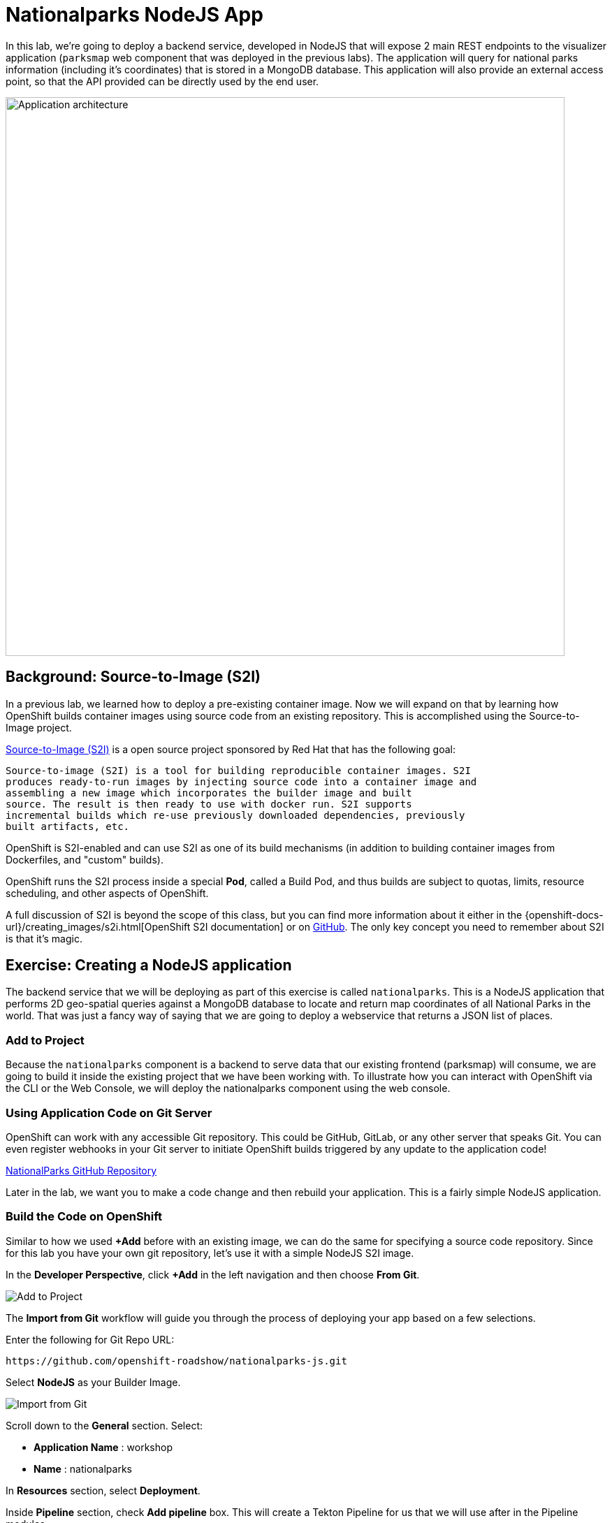 = Nationalparks NodeJS App
:navtitle: Nationalparks NodeJS App

In this lab, we're going to deploy a backend service, developed in NodeJS
 that will expose 2 main REST endpoints to the visualizer
application (`parksmap` web component that was deployed in the previous labs).
The application will query for national parks information (including it's
coordinates) that is stored in a MongoDB database.  This application will also
provide an external access point, so that the API provided can be directly used
by the end user.

image::roadshow-app-architecture-nationalparks-1.png[Application architecture,800,align="center"]

[#source_to_image]
== Background: Source-to-Image (S2I)

In a previous lab, we learned how to deploy a pre-existing container
image. Now we will expand on that by learning how OpenShift builds
container images using source code from an existing repository.  This is accomplished using the Source-to-Image project.

https://github.com/openshift/source-to-image[Source-to-Image (S2I)] is a
open source project sponsored by Red Hat that has the following goal:

[source]
----
Source-to-image (S2I) is a tool for building reproducible container images. S2I
produces ready-to-run images by injecting source code into a container image and
assembling a new image which incorporates the builder image and built
source. The result is then ready to use with docker run. S2I supports
incremental builds which re-use previously downloaded dependencies, previously
built artifacts, etc.
----

OpenShift is S2I-enabled and can use S2I as one of its build mechanisms (in
addition to building container images from Dockerfiles, and "custom" builds).

OpenShift runs the S2I process inside a special *Pod*, called a Build
Pod, and thus builds are subject to quotas, limits, resource scheduling, and
other aspects of OpenShift.

A full discussion of S2I is beyond the scope of this class, but you can find
more information about it either in the
{openshift-docs-url}/creating_images/s2i.html[OpenShift S2I documentation]
or on https://github.com/openshift/source-to-image[GitHub]. The only key concept you need to
remember about S2I is that it's magic.

[#creating_nodejs_application]
== Exercise: Creating a NodeJS application

The backend service that we will be deploying as part of this exercise is
called `nationalparks`.  This is a NodeJS application that performs 2D
geo-spatial queries against a MongoDB database to locate and return map
coordinates of all National Parks in the world. That was just a fancy way of
saying that we are going to deploy a webservice that returns a JSON list of
places.

[#add_to_project]
=== Add to Project

Because the `nationalparks` component is a backend to serve data that our
existing frontend (parksmap) will consume, we are going to build it inside the existing
project that we have been working with. To illustrate how you can interact with OpenShift via the CLI or the Web Console, we will deploy the nationalparks component using the web console.

[#using_application_code_on_git_server]
=== Using Application Code on Git Server

OpenShift can work with any accessible Git repository. This could be GitHub,
GitLab, or any other server that speaks Git. You can even register webhooks in
your Git server to initiate OpenShift builds triggered by any update to the
application code!

link:https://github.com/openshift-roadshow/nationalparks-js.git[NationalParks GitHub Repository]

Later in the lab, we want you to make a code change and then rebuild your
application. This is a fairly simple NodeJS application.

[#build_code_on_openshift]
=== Build the Code on OpenShift

Similar to how we used *+Add* before with an existing image, we
can do the same for specifying a source code repository. Since for this lab you
have your own git repository, let's use it with a simple NodeJS S2I image.

In the *Developer Perspective*, click *+Add* in the left navigation and then choose *From Git*.

image::nationalparks-show-add-options.png[Add to Project]

The *Import from Git* workflow will guide you through the process of deploying your app based on a few selections.

Enter the following for Git Repo URL:

[source,role=copypaste]
----
https://github.com/openshift-roadshow/nationalparks-js.git
----

Select *NodeJS* as your Builder Image.

image::nationalparks-import-from-git-url-builder-js.png[Import from Git]

Scroll down to the *General* section. Select:

* *Application Name* : workshop
* *Name* : nationalparks

In *Resources* section, select *Deployment*.

Inside *Pipeline* section, check *Add pipeline* box. This will create a Tekton Pipeline for us that we will use after in the Pipeline modules.

TIP: Click "Show pipeline visualization" to preview the Pipeline inside Pipeline UI that we are going to use later on.

Expand the Labels section and add 3 labels:

- *__app__=workshop*  (the name we will be giving to the app)
- *__component__=nationalparks*  (the name of this deployment)
- *__role__=backend* (the role this component plays in the overall application)

Now click the *Create* button.

image::nationalparks-configure-service-pipelines.png[Runtimes]

To see the build logs, in Topology view, click the `nationalparks` entry, then click on *View Logs* in the *Builds* section of the *Resources* tab.

image::nationalparks-javascript-new-nodejs-build.png[Nationalparks build]

The initial build will take a few minutes to download all of the dependencies needed for
the application. You can see all of this happening in real time!

From the command line, you can also see the *Builds*:

[.console-input]
[source,bash,subs="+attributes,macros+"]
----
oc get builds
----

You'll see output like:

[.console-output]
[source,bash]
----
NAME              TYPE      FROM          STATUS     STARTED              DURATION
nationalparks-1   Source    Git@b052ae6   Running    About a minute ago   1m2s
----

You can also view the build logs with the following command:

[.console-input]
[source,bash,subs="+attributes,macros+"]
----
oc logs -f builds/nationalparks-1
----

After the build has completed and successfully:

* The S2I process will push the resulting container image to the internal OpenShift registry
* The *Deployment* (D) will detect that the image has changed, and this
  will cause a new deployment to happen.
* A *ReplicaSet* (RS) will be spawned for this new deployment.
* The RS will detect no *Pods* are running and will cause one to be deployed, as our default replica count is just 1.

In the end, when issuing the `oc get pods` command, you will see that the build Pod
has finished (exited) and that an application *Pod* is in a ready and running state:

[.console-output]
[source,bash]
----
NAME                    READY     STATUS      RESTARTS   AGE
nationalparks-1-tkid3   1/1       Running     3          2m
nationalparks-1-build   0/1       Completed   0          3m
parksmap-57df75c46d-xltcs        1/1       Running     0          2h
----

If you look again at the web console, you will notice that, when you create the
application this way, OpenShift also creates a *Route* for you. You can see the
URL in the web console, or via the command line:

[.console-input]
[source,bash,subs="+attributes,macros+"]
----
oc get routes
----

Where you should see something like the following:

[.console-output]
[source,bash,subs="+attributes,macros+"]
----
NAME            HOST/PORT                                                   PATH      SERVICES        PORT       TERMINATION       WILDCARD
nationalparks   nationalparks-{project-namespace}.%CLUSTER_SUBDOMAIN%             nationalparks   8080-tcp
parksmap        parksmap-{project-namespace}.%CLUSTER_SUBDOMAIN%                  parksmap        8080-tcp        edge        none
----

In the above example, the URL is:

[source,text,role="copypaste",subs="+attributes"]
----
http://nationalparks-{project-namespace}.%CLUSTER_SUBDOMAIN%
----

Since this is a back-end application, it doesn't actually have a web interface.
However, it can still be used with a browser. All backends that work with the parksmap
frontend are required to implement a `/ws/info/` endpoint. To test, visit this URL in your browser:


link:http://nationalparks-{project-namespace}.%CLUSTER_SUBDOMAIN%/ws/info/[National Parks Info Page, role='params-link',window='_blank']
You will see a simple JSON string:

[source,json]
----
{"id":"nationalparks","displayName":"National Parks (JS)","center":{"latitude":47.039304,"longitude":14.505178},"zoom":4}
----

Earlier we said:

[source,text]
----
This is a NodeJS application that performs 2D geo-spatial queries
against a MongoDB database
----

But we don't have a database. Yet.
